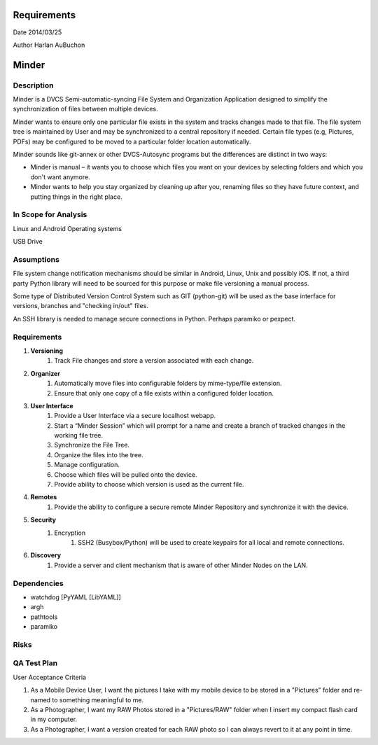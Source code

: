 Requirements
============

Date 2014/03/25

Author Harlan AuBuchon


Minder
======

Description
-----------

Minder is a DVCS Semi-automatic-syncing File System and Organization Application designed to simplify the synchronization of files between multiple devices.

Minder wants to ensure only one particular file exists in the system and tracks changes made to that file.  The file system tree is maintained by User and may be synchronized to a central repository if needed.  Certain file types (e.g, Pictures, PDFs) may be configured to be moved to a particular folder location automatically.

Minder sounds like git-annex or other DVCS-Autosync programs but the differences are distinct in two ways:

* Minder is manual – it wants you to choose which files you want on your devices by selecting folders and which you don't want anymore.
* Minder wants to help you stay organized by cleaning up after you, renaming files so they have future context, and putting things in the right place.


In Scope for Analysis
---------------------

Linux and Android Operating systems

USB Drive


Assumptions
-----------

File system change notification mechanisms should be similar in Android, Linux, Unix and possibly iOS.  If not, a third party Python library will need to be sourced for this purpose or make file versioning a manual process.

Some type of Distributed Version Control System such as GIT (python-git) will be used as the base interface for versions, branches and "checking in/out" files.

An SSH library is needed to manage secure connections in Python.  Perhaps paramiko or pexpect.



Requirements
------------

1. **Versioning**
    1. Track File changes and store a version associated with each change.
    
2. **Organizer**
    1. Automatically move files into configurable folders by mime-type/file extension.
    2. Ensure that only one copy of a file exists within a configured folder location.
    
3. **User Interface**
    1. Provide a User Interface via a secure localhost webapp.
    2. Start a “Minder Session” which will prompt for a name and create a branch of tracked changes in the working file tree.
    3. Synchronize the File Tree.
    4. Organize the files into the tree.
    5. Manage configuration.
    6. Choose which files will be pulled onto the device.
    7. Provide ability to choose which version is used as the current file.
    
4. **Remotes**
    1. Provide the ability to configure a secure remote Minder Repository and synchronize it with the device.
    
5. **Security**
    1. Encryption
        1. SSH2 (Busybox/Python) will be used to create keypairs for all local and remote connections.

6. **Discovery**
    1. Provide a server and client mechanism that is aware of other Minder Nodes on the LAN.
     
Dependencies
------------
* watchdog [PyYAML [LibYAML]]
* argh
* pathtools
* paramiko

Risks
-----

QA Test Plan
------------

User Acceptance Criteria

1. As a Mobile Device User, I want the pictures I take with my mobile device to be stored in a "Pictures" folder and re-named to something meaningful to me.

2. As a Photographer, I want my RAW Photos stored in a "Pictures/RAW" folder when I insert my compact flash card in my computer.

3. As a Photographer, I want a version created for each RAW photo so I can always revert to it at any point in time.
    